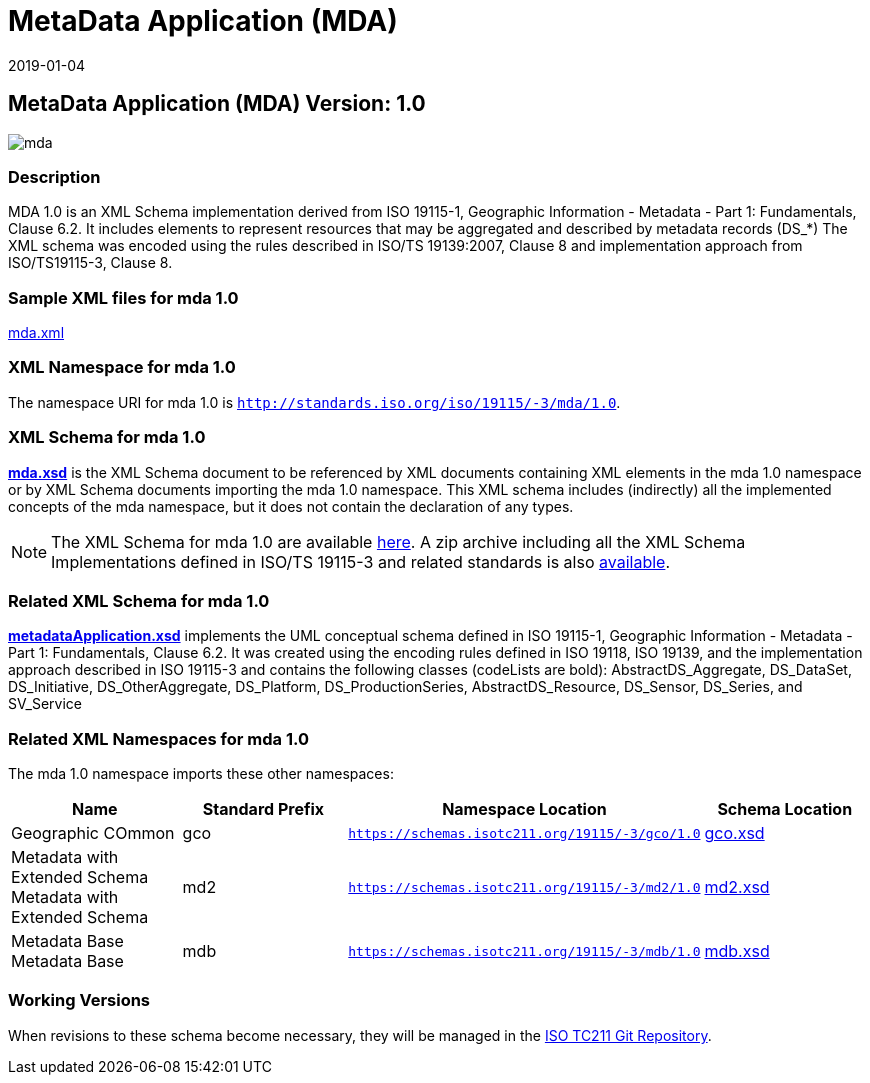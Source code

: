 ﻿= MetaData Application (MDA)
:edition: 1.0
:revdate: 2019-01-04

== MetaData Application (MDA) Version: 1.0

image::mda.png[]

=== Description

MDA 1.0 is an XML Schema implementation derived from ISO 19115-1, Geographic
Information - Metadata - Part 1: Fundamentals, Clause 6.2. It includes elements to
represent resources that may be aggregated and described by metadata records (DS_*)
The XML schema was encoded using the rules described in ISO/TS 19139:2007, Clause 8
and implementation approach from ISO/TS19115-3, Clause 8.

=== Sample XML files for mda 1.0

link:mda.xml[mda.xml]

=== XML Namespace for mda 1.0

The namespace URI for mda 1.0 is `http://standards.iso.org/iso/19115/-3/mda/1.0`.

=== XML Schema for mda 1.0

*link:mda.xsd[mda.xsd]* is the XML Schema document to be referenced by XML documents
containing XML elements in the mda 1.0 namespace or by XML Schema documents importing
the mda 1.0 namespace. This XML schema includes (indirectly) all the implemented
concepts of the mda namespace, but it does not contain the declaration of any types.

NOTE: The XML Schema for mda 1.0 are available link:mda.zip[here]. A zip archive
including all the XML Schema Implementations defined in ISO/TS 19115-3 and related
standards is also
https://schemas.isotc211.org/19115/19115AllNamespaces.zip[available].

=== Related XML Schema for mda 1.0

*link:metadataApplication.xsd[metadataApplication.xsd]* implements the UML conceptual
schema defined in ISO 19115-1, Geographic Information - Metadata - Part 1:
Fundamentals, Clause 6.2. It was created using the encoding rules defined in ISO
19118, ISO 19139, and the implementation approach described in ISO 19115-3 and
contains the following classes (codeLists are bold): AbstractDS_Aggregate,
DS_DataSet, DS_Initiative, DS_OtherAggregate, DS_Platform, DS_ProductionSeries,
AbstractDS_Resource, DS_Sensor, DS_Series, and SV_Service

=== Related XML Namespaces for mda 1.0

The mda 1.0 namespace imports these other namespaces:

[%unnumbered]
[options=header,cols=4]
|===
| Name | Standard Prefix | Namespace Location | Schema Location

| Geographic COmmon | gco |
`https://schemas.isotc211.org/19115/-3/gco/1.0` | https://schemas.isotc211.org/19115/-3/gco/1.0/gco.xsd[gco.xsd]
| Metadata with Extended Schema Metadata with Extended Schema | md2 |
`https://schemas.isotc211.org/19115/-3/md2/1.0` | https://schemas.isotc211.org/19115/-3/md2/1.0/md2.xsd[md2.xsd]
| Metadata Base Metadata Base | mdb |
`https://schemas.isotc211.org/19115/-3/mdb/1.0` | https://schemas.isotc211.org/19115/-3/mdb/1.0/mdb.xsd[mdb.xsd]
|===

=== Working Versions

When revisions to these schema become necessary, they will be managed in the
https://github.com/ISO-TC211/XML[ISO TC211 Git Repository].
